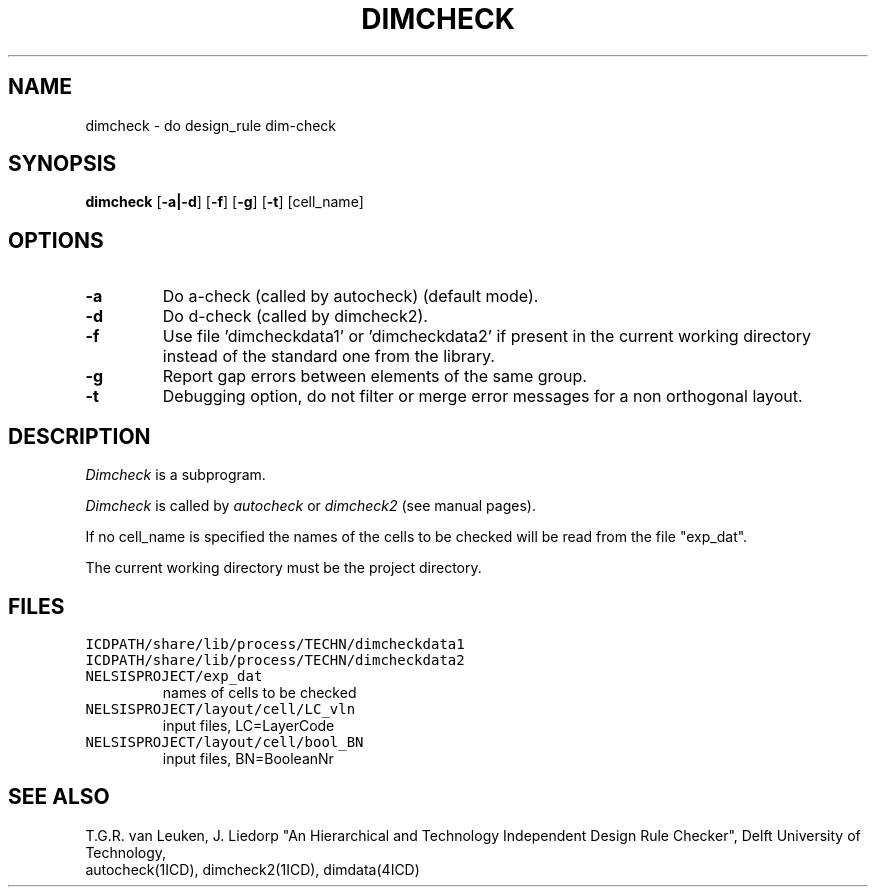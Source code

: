 .TH DIMCHECK 1ICD "User Commands"
.UC 4
.SH NAME
dimcheck - do design_rule dim-check
.SH SYNOPSIS
.B dimcheck
[\fB-a|-d\fP] [\fB-f\fP] [\fB-g\fP] [\fB-t\fP] [cell_name]
.SH OPTIONS
.TP
.B -a
Do a-check (called by autocheck) (default mode).
.TP
.B -d
Do d-check (called by dimcheck2).
.TP
.B -f
Use file 'dimcheckdata1' or 'dimcheckdata2'
if present in the current working directory
instead of the standard one from the library.
.TP
.B -g
Report gap errors between elements of the same group.
.TP
.B -t
Debugging option,
do not filter or merge error messages
for a non orthogonal layout.
.SH DESCRIPTION
.I Dimcheck
is a subprogram.
.PP
.I Dimcheck
is called by
.I autocheck
or
.I dimcheck2
(see manual pages).
.PP
If no cell_name is specified the names of the cells to be
checked will be read from the file "exp_dat".
.PP
The current working directory must be the project directory.
.AU "T.G.R. van Leuken, J. Fokkema, J. Liedorp"
.SH FILES
.TP
\fCICDPATH/share/lib/process/TECHN/dimcheckdata1\fP
.TP
\fCICDPATH/share/lib/process/TECHN/dimcheckdata2\fP
.TP
\fCNELSISPROJECT/exp_dat\fP
names of cells to be checked
.TP
\fCNELSISPROJECT/layout/cell/LC_vln\fP
input files, LC=LayerCode
.TP
\fCNELSISPROJECT/layout/cell/bool_BN\fP
input files, BN=BooleanNr
.SH SEE ALSO
T.G.R. van Leuken, J. Liedorp "An Hierarchical and Technology Independent
Design Rule Checker", Delft University of Technology,
.br
autocheck(1ICD),
dimcheck2(1ICD),
dimdata(4ICD)
